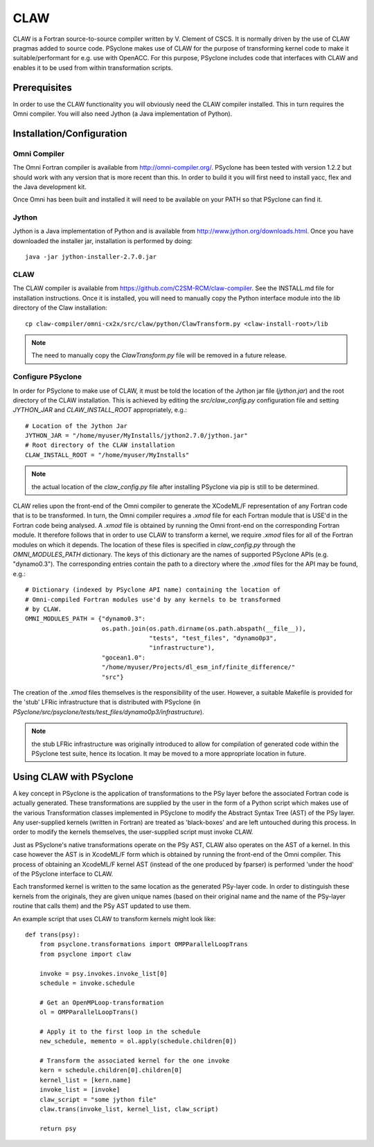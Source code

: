 .. Copyright (C) 2017, Science and Technology Facilities Council, UK

CLAW
====

CLAW is a Fortran source-to-source compiler written by V. Clement of
CSCS. It is normally driven by the use of CLAW pragmas added to source
code. PSyclone makes use of CLAW for the purpose of transforming
kernel code to make it suitable/performant for e.g. use with OpenACC.
For this purpose, PSyclone includes code that interfaces with CLAW and
enables it to be used from within transformation scripts.

Prerequisites
-------------

In order to use the CLAW functionality you will obviously need the CLAW
compiler installed. This in turn requires the Omni compiler.
You will also need Jython (a Java implementation of Python).

Installation/Configuration
--------------------------

Omni Compiler
^^^^^^^^^^^^^

The Omni Fortran compiler is available from http://omni-compiler.org/.
PSyclone has been tested with version 1.2.2 but should work with any
version that is more recent than this. In order to build it you will
first need to install yacc, flex and the Java development kit.

Once Omni has been built and installed it will need to be available
on your PATH so that PSyclone can find it.

Jython
^^^^^^

Jython is a Java implementation of Python and is available from
http://www.jython.org/downloads.html. Once you have downloaded the
installer jar, installation is performed by doing:

::

    java -jar jython-installer-2.7.0.jar


CLAW
^^^^

The CLAW compiler is available from https://github.com/C2SM-RCM/claw-compiler.
See the INSTALL.md file for installation instructions.
Once it is installed, you will need to manually copy the Python interface 
module into the `lib` directory of the Claw installation:

::

    cp claw-compiler/omni-cx2x/src/claw/python/ClawTransform.py <claw-install-root>/lib

.. note:: The need to manually copy the `ClawTransform.py` file will be removed in a future release.


Configure PSyclone
^^^^^^^^^^^^^^^^^^

In order for PSyclone to make use of CLAW, it must be told the
location of the Jython jar file (`jython.jar`) and the root directory
of the CLAW installation. This is achieved by editing the
`src/claw_config.py` configuration file and setting `JYTHON_JAR` and
`CLAW_INSTALL_ROOT` appropriately, e.g.:

::

  # Location of the Jython Jar
  JYTHON_JAR = "/home/myuser/MyInstalls/jython2.7.0/jython.jar"
  # Root directory of the CLAW installation
  CLAW_INSTALL_ROOT = "/home/myuser/MyInstalls"

.. note:: the actual location of the `claw_config.py` file after installing PSyclone via pip is still to be determined.

CLAW relies upon the front-end of the Omni compiler to generate the
XCodeML/F representation of any Fortran code that is to be
transformed.  In turn, the Omni compiler requires a `.xmod` file for
each Fortran module that is USE'd in the Fortran code being
analysed. A `.xmod` file is obtained by running the Omni front-end on
the corresponding Fortran module. It therefore follows that in order
to use CLAW to transform a kernel, we require `.xmod` files for all of
the Fortran modules on which it depends. The location of these files
is specified in `claw_config.py` through the `OMNI_MODULES_PATH`
dictionary. The keys of this dictionary are the names of supported
PSyclone APIs (e.g. "dynamo0.3"). The corresponding entries contain
the path to a directory where the `.xmod` files for the API may be
found, e.g.:

::

  # Dictionary (indexed by PSyclone API name) containing the location of
  # Omni-compiled Fortran modules use'd by any kernels to be transformed
  # by CLAW.
  OMNI_MODULES_PATH = {"dynamo0.3":
                       os.path.join(os.path.dirname(os.path.abspath(__file__)),
                                    "tests", "test_files", "dynamo0p3",
                                    "infrastructure"),
                       "gocean1.0":
                       "/home/myuser/Projects/dl_esm_inf/finite_difference/"
                       "src"}

The creation of the `.xmod` files themselves is the responsibility of
the user. However, a suitable Makefile is provided for the 'stub'
LFRic infrastructure that is distributed with PSyclone (in
`PSyclone/src/psyclone/tests/test_files/dynamo0p3/infrastructure`).

.. note:: the stub LFRic infrastructure was originally introduced to allow for compilation of generated code within the PSyclone test suite, hence its location. It may be moved to a more appropriate location in future.


Using CLAW with PSyclone
------------------------

A key concept in PSyclone is the application of transformations to the
PSy layer before the associated Fortran code is actually
generated. These transformations are supplied by the user in the form
of a Python script which makes use of the various Transformation
classes implemented in PSyclone to modify the Abstract Syntax Tree
(AST) of the PSy layer. Any user-supplied kernels (written in Fortran)
are treated as 'black-boxes' and are left untouched during this
process. In order to modify the kernels themselves, the user-supplied
script must invoke CLAW.

Just as PSyclone's native transformations operate on the PSy AST, CLAW
also operates on the AST of a kernel. In this case however the AST is
in XcodeML/F form which is obtained by running the front-end of the
Omni compiler. This process of obtaining an XcodeML/F kernel AST
(instead of the one produced by fparser) is performed 'under the hood'
of the PSyclone interface to CLAW.

Each transformed kernel is written to the same location as the generated
PSy-layer code. In order to distinguish these kernels from the originals,
they are given unique names (based on their original name and the name of
the PSy-layer routine that calls them) and the PSy AST updated
to use them. 

An example script that uses CLAW to transform kernels might look like:

::

    def trans(psy):
        from psyclone.transformations import OMPParallelLoopTrans
	from psyclone import claw

        invoke = psy.invokes.invoke_list[0]
        schedule = invoke.schedule

        # Get an OpenMPLoop-transformation
        ol = OMPParallelLoopTrans()

        # Apply it to the first loop in the schedule
        new_schedule, memento = ol.apply(schedule.children[0])

	# Transform the associated kernel for the one invoke
	kern = schedule.children[0].children[0]
	kernel_list = [kern.name]
	invoke_list = [invoke]
	claw_script = "some jython file"
        claw.trans(invoke_list, kernel_list, claw_script)

        return psy
